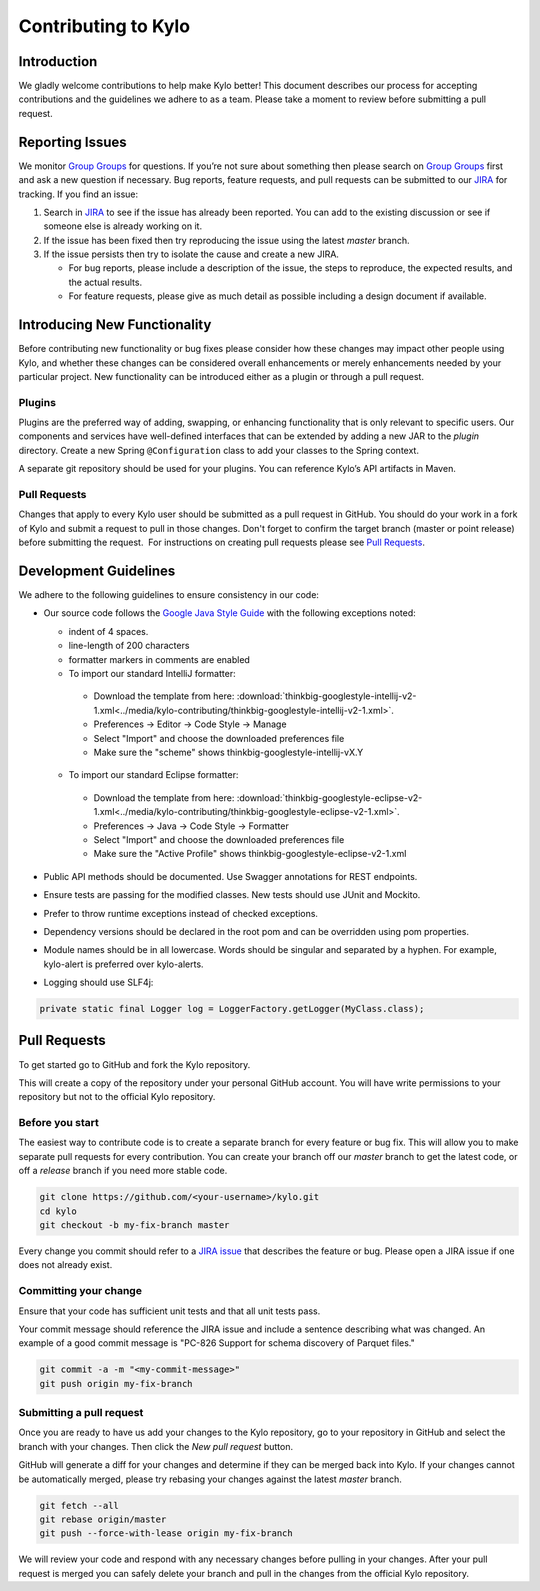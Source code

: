 
====================
Contributing to Kylo
====================

Introduction
============

We gladly welcome contributions to help make Kylo better! This document
describes our process for accepting contributions and the guidelines we
adhere to as a team. Please take a moment to review before submitting a
pull request.

Reporting Issues
================

We monitor `Group Groups <https://groups.google.com/forum/#!forum/kylo-community>`__
for questions. If you’re not sure about something then please search on `Group
Groups <https://groups.google.com/forum/#!forum/kylo-community>`__ first and
ask a new question if necessary. Bug reports, feature requests, and pull
requests can be submitted to our
`JIRA <https://kylo-io.atlassian.net/>`__ for tracking. If you find an
issue:

1. Search in
   `JIRA <https://kylo-io.atlassian.net/projects/KYLO/issues/?filter=allissues>`__
   to see if the issue has already been reported. You can add to the
   existing discussion or see if someone else is already working on
   it.

2. If the issue has been fixed then try reproducing the issue using the
   latest *master* branch.

3. If the issue persists then try to isolate the cause and create a new
   JIRA.

   -  For bug reports, please include a description of the issue, the
      steps to reproduce, the expected results, and the actual
      results.

   -  For feature requests, please give as much detail as possible
      including a design document if available.

Introducing New Functionality
=============================

Before contributing new functionality or bug fixes please consider how
these changes may impact other people using Kylo, and whether these
changes can be considered overall enhancements or merely enhancements
needed by your particular project. New functionality can be introduced
either as a plugin or through a pull request.

Plugins
-------

Plugins are the preferred way of adding, swapping, or enhancing
functionality that is only relevant to specific users. Our components
and services have well-defined interfaces that can be extended by adding
a new JAR to the *plugin* directory. Create a new Spring ``@Configuration``
class to add your classes to the Spring context.

A separate git repository should be used for your plugins. You can
reference Kylo’s API artifacts in Maven.

Pull Requests
-------------

Changes that apply to every Kylo user should be submitted as a pull
request in GitHub. You should do your work in a fork of Kylo and submit
a request to pull in those changes. Don't forget to confirm the target
branch (master or point release) before submitting the request.  For
instructions on creating pull requests please see `Pull
Requests <#pull-requests>`__.

Development Guidelines
======================

We adhere to the following guidelines to ensure consistency in our code:

-  Our source code follows the `Google Java Style Guide
   <https://google.github.io/styleguide/javaguide.html>`__ with the following
   exceptions noted:

   +  indent of 4 spaces.
   +  line-length of 200 characters
   +  formatter markers in comments are enabled
   +  To import our standard IntelliJ formatter:

     - Download the template from here: :download:`thinkbig-googlestyle-intellij-v2-1.xml<../media/kylo-contributing/thinkbig-googlestyle-intellij-v2-1.xml>`.
     - Preferences -> Editor -> Code Style -> Manage
     - Select "Import" and choose the downloaded preferences file
     - Make sure the "scheme" shows thinkbig-googlestyle-intellij-vX.Y

   +  To import our standard Eclipse formatter:

     - Download the template from here: :download:`thinkbig-googlestyle-eclipse-v2-1.xml<../media/kylo-contributing/thinkbig-googlestyle-eclipse-v2-1.xml>`.
     - Preferences -> Java -> Code Style -> Formatter
     - Select "Import" and choose the downloaded preferences file
     - Make sure the "Active Profile" shows thinkbig-googlestyle-eclipse-v2-1.xml

-  Public API methods should be documented. Use Swagger annotations for
   REST endpoints.

-  Ensure tests are passing for the modified classes. New tests should
   use JUnit and Mockito.

-  Prefer to throw runtime exceptions instead of checked exceptions.

-  Dependency versions should be declared in the root pom and can be
   overridden using pom properties.

-  Module names should be in all lowercase. Words should be singular and
   separated by a hyphen. For example, kylo-alert is preferred over
   kylo-alerts.

-  Logging should use SLF4j:

.. code-block:: java

   private static final Logger log = LoggerFactory.getLogger(MyClass.class);

Pull Requests
=============

To get started go to GitHub and fork the Kylo repository.

|image0|

This will create a copy of the repository under your personal GitHub
account. You will have write permissions to your repository but not to
the official Kylo repository.

Before you start
----------------

The easiest way to contribute code is to create a separate branch for
every feature or bug fix. This will allow you to make separate pull
requests for every contribution. You can create your branch off
our \ *master* branch to get the latest code, or off a \ *release*
branch if you need more stable code.

.. code-block:: bash

   git clone https://github.com/<your-username>/kylo.git
   cd kylo
   git checkout -b my-fix-branch master

Every change you commit should refer to a \ `JIRA
issue <https://kylo-io.atlassian.net/>`__ that describes the feature
or bug. Please open a JIRA issue if one does not already exist.

Committing your change
----------------------

Ensure that your code has sufficient unit tests and that all unit tests
pass.

Your commit message should reference the JIRA issue and include a
sentence describing what was changed. An example of a good commit
message is "PC-826 Support for schema discovery of Parquet files."

.. code-block:: bash

   git commit -a -m "<my-commit-message>"
   git push origin my-fix-branch

Submitting a pull request
-------------------------

Once you are ready to have us add your changes to the Kylo repository,
go to your repository in GitHub and select the branch with your changes.
Then click the *New pull request* button.

|image1|

GitHub will generate a diff for your changes and determine if they can
be merged back into Kylo. If your changes cannot be
automatically merged, please try rebasing your changes against the
latest *master* branch.

.. code-block:: bash

   git fetch --all
   git rebase origin/master
   git push --force-with-lease origin my-fix-branch

We will review your code and respond with any necessary changes before
pulling in your changes. After your pull request is merged you can
safely delete your branch and pull in the changes from the official
Kylo repository.

.. |image0| image:: ../media/kylo-contributing/1_0doctheme.png
.. |image1| image:: ../media/kylo-contributing/2_new-pull-request.png
